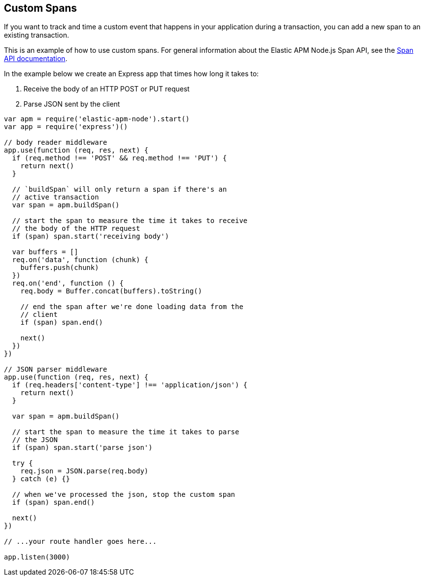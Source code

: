 [[custom-spans]]

ifdef::env-github[]
NOTE: For the best reading experience,
please view this documentation at https://www.elastic.co/guide/en/apm/agent/nodejs/current/custom-spans.html[elastic.co]
endif::[]

== Custom Spans

If you want to track and time a custom event that happens in your application during a transaction,
you can add a new span to an existing transaction.

This is an example of how to use custom spans.
For general information about the Elastic APM Node.js Span API,
see the <<span-api,Span API documentation>>.

In the example below we create an Express app that times how long it takes to:

1. Receive the body of an HTTP POST or PUT request
2. Parse JSON sent by the client

[source,js]
----
var apm = require('elastic-apm-node').start()
var app = require('express')()

// body reader middleware
app.use(function (req, res, next) {
  if (req.method !== 'POST' && req.method !== 'PUT') {
    return next()
  }

  // `buildSpan` will only return a span if there's an
  // active transaction
  var span = apm.buildSpan()

  // start the span to measure the time it takes to receive
  // the body of the HTTP request
  if (span) span.start('receiving body')

  var buffers = []
  req.on('data', function (chunk) {
    buffers.push(chunk)
  })
  req.on('end', function () {
    req.body = Buffer.concat(buffers).toString()

    // end the span after we're done loading data from the
    // client
    if (span) span.end()

    next()
  })
})

// JSON parser middleware
app.use(function (req, res, next) {
  if (req.headers['content-type'] !== 'application/json') {
    return next()
  }

  var span = apm.buildSpan()

  // start the span to measure the time it takes to parse
  // the JSON
  if (span) span.start('parse json')

  try {
    req.json = JSON.parse(req.body)
  } catch (e) {}

  // when we've processed the json, stop the custom span
  if (span) span.end()

  next()
})

// ...your route handler goes here...

app.listen(3000)
----
